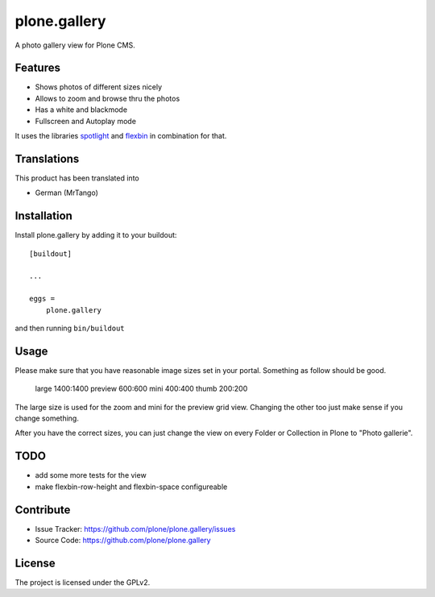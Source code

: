 .. This README is meant for consumption by humans and pypi. Pypi can render rst files so please do not use Sphinx features.
   If you want to learn more about writing documentation, please check out: http://docs.plone.org/about/documentation_styleguide.html
   This text does not appear on pypi or github. It is a comment.

=============
plone.gallery
=============

A photo gallery view for Plone CMS.

Features
--------


- Shows photos of different sizes nicely
- Allows to zoom and browse thru the photos
- Has a white and blackmode
- Fullscreen and Autoplay mode

It uses the libraries `spotlight <https://github.com/nextapps-de/spotlight>`_ and `flexbin <https://github.com/guoyunhe/flexbin>`_ in combination for that.

.. image:: https://raw.githubusercontent.com/plone/plone.gallery/master/docs/screenshot-gallerie-grid.jpg

.. image:: https://raw.githubusercontent.com/plone/plone.gallery/master/docs/screenshot-gallerie-zoom.jpg


Translations
------------

This product has been translated into

- German (MrTango)


Installation
------------

Install plone.gallery by adding it to your buildout::

    [buildout]

    ...

    eggs =
        plone.gallery


and then running ``bin/buildout``

Usage
-----

Please make sure that you have reasonable image sizes set in your portal. Something as follow should be good.

    large 1400:1400
    preview 600:600
    mini 400:400
    thumb 200:200

The large size is used for the zoom and mini for the preview grid view.
Changing the other too just make sense if you change something.

After you have the correct sizes, you can just change the view on every Folder or Collection in Plone to "Photo gallerie".


TODO
----

- add some more tests for the view
- make flexbin-row-height and flexbin-space configureable

Contribute
----------

- Issue Tracker: https://github.com/plone/plone.gallery/issues
- Source Code: https://github.com/plone/plone.gallery


License
-------

The project is licensed under the GPLv2.
